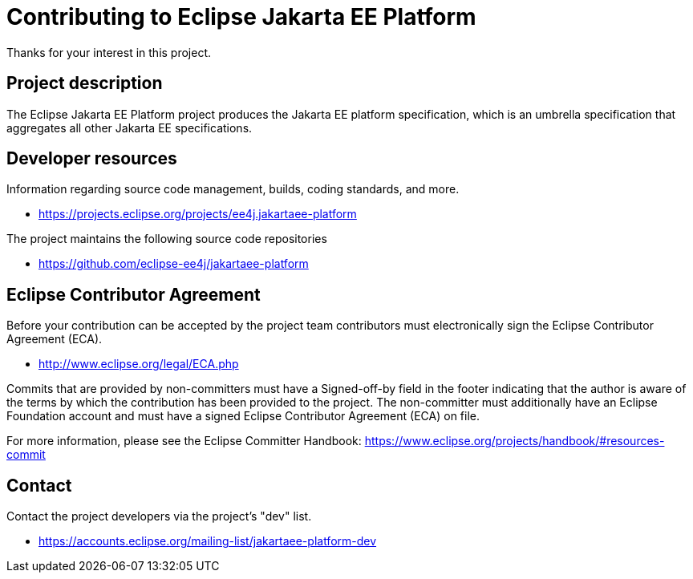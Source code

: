 = Contributing to Eclipse Jakarta EE Platform

Thanks for your interest in this project.

== Project description

The Eclipse Jakarta EE Platform project produces the Jakarta EE platform specification, which is an umbrella specification that aggregates all other Jakarta EE specifications.

== Developer resources

Information regarding source code management, builds, coding standards, and more.

* https://projects.eclipse.org/projects/ee4j.jakartaee-platform

The project maintains the following source code repositories

* https://github.com/eclipse-ee4j/jakartaee-platform

== Eclipse Contributor Agreement

Before your contribution can be accepted by the project team contributors must
electronically sign the Eclipse Contributor Agreement (ECA).

* http://www.eclipse.org/legal/ECA.php

Commits that are provided by non-committers must have a Signed-off-by field in
the footer indicating that the author is aware of the terms by which the
contribution has been provided to the project. The non-committer must
additionally have an Eclipse Foundation account and must have a signed Eclipse
Contributor Agreement (ECA) on file.

For more information, please see the Eclipse Committer Handbook:
https://www.eclipse.org/projects/handbook/#resources-commit

== Contact

Contact the project developers via the project's "dev" list.

* https://accounts.eclipse.org/mailing-list/jakartaee-platform-dev
